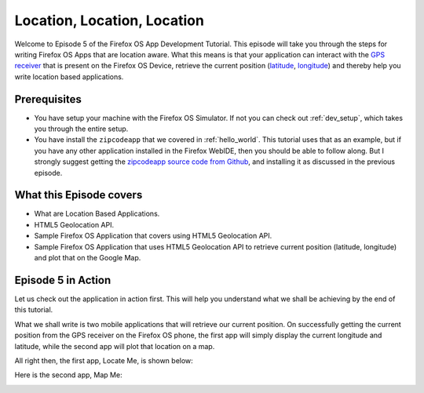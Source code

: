 .. Copyright (C) Romin Irani. Permission is granted to copy, distribute
   and/or modify this document under the terms of the Creative Commons
   Attribution-ShareAlike 4.0 International Public License.


.. _locationlocation:

Location, Location, Location
============================

Welcome to Episode 5 of the Firefox OS App Development Tutorial. This episode
will take you through the steps for writing Firefox OS Apps that are location
aware. What this means is that your application can interact with the
`GPS receiver <http://en.wikipedia.org/wiki/GPS_navigation_device>`__
that is present on the Firefox OS Device, retrieve the current position
(`latitude <http://en.wikipedia.org/wiki/Latitude>`__, `longitude
<http://en.wikipedia.org/wiki/Longitude>`__) and thereby help you write
location based applications.


Prerequisites
-------------

* You have setup your machine with the Firefox OS Simulator.  If not you can
  check out :ref:`dev_setup`, which takes you through the entire setup.
* You have install the ``zipcodeapp`` that we covered in :ref:`hello_world`.
  This tutorial uses that as an example, but if you have any other application
  installed in the Firefox WebIDE, then you should be able to follow along. But
  I strongly suggest getting the `zipcodeapp source code from Github
  <https://github.com/jelkner/zipcodeapp>`__, and installing it as discussed
  in the previous episode.


What this Episode covers 
------------------------

* What are Location Based Applications.
* HTML5 Geolocation API.
* Sample Firefox OS Application that covers using HTML5 Geolocation API.
* Sample Firefox OS Application that uses HTML5 Geolocation API to retrieve
  current position (latitude, longitude) and plot that on the Google Map. 


Episode 5 in Action
-------------------

Let us check out the application in action first. This will help you understand
what we shall be achieving by the end of this tutorial.

What we shall write is two mobile applications that will retrieve our current
position. On successfully getting the current position from the GPS receiver on
the Firefox OS phone, the first app will simply display the current longitude
and latitude, while the second app will plot that location on a map.

All right then, the first app, Locate Me, is shown below:

.. image:: illustrations/episode05/locateme3.png
   :alt: LocateMe app with location 
   :height: 350px

Here is the second app, Map Me:

.. image:: illustrations/episode05/mapme3.png
   :alt: MapMe app with location 
   :height: 350px
